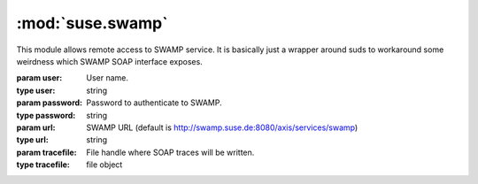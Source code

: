 :mod:`suse.swamp`
=================

.. module:: suse.swamp
   :synopsis: SWAMP access library.

.. index:: single: SOAP
           single: suds

This module allows remote access to SWAMP service. It is basically just a
wrapper around suds to workaround some weirdness which SWAMP SOAP interface
exposes.


.. class:: SWAMP(user, password, url=None, tracefile=None)

    :param user: User name.
    :type user: string
    :param password: Password to authenticate to SWAMP.
    :type password: string
    :param url: SWAMP URL (default is http://swamp.suse.de:8080/axis/services/swamp)
    :type url: string
    :param tracefile: File handle where SOAP traces will be written.
    :type tracefile: file object


    .. method:: getMethodDoc(name)

        Gets online documentation for method.

        :param name: Name of method
        :type name: string

        :return: Documentation for method
        :rtype: string

    .. method:: getAllDocs()

        Gets online documentation for all methods.

        :return: Documentation for all methods
        :rtype: dict

    .. method:: login()

        Logins to SWAMP.

        This actually only tests whether login information is correct.

        :return: None

    .. method:: doGetProperty(name)

        Gets SWAMP property.

        :param name: Name of property
        :type name: string

        :return: Value of property
        :rtype: string

    .. method:: getWorkflowInfo(id)

        Gets the workflows properties.

        :param id: Workflow ID.
        :type id: integer

        :return: Workflow properties.

    .. method:: doGetAllDataPaths(id)

        Gets all workflows data paths.

        :param id: Workflow ID.
        :type id: integer

        :return: Workflow data paths.

    .. method:: doGetData(id, path)

        Gets workflow data bit.

        :param id: Workflow ID.
        :type id: integer
        :param path: Data path.
        :type path: string

        :return: Workflow data bit value.

    .. method:: doGetAllData(id)

        Gets all workflow data bits.

        :param id: Workflow ID.
        :type id: integer

        :return: Workflow data bit values.
        :rtype: dict

    .. method:: getDataBit(id, path)

        Efficient wrapper around :meth:`doGetAllData` and :meth:`doGetData` to
        get a data bit.  It first tries to use all data, because getting it
        takes same time as single bit, but the data is cached and reused for
        next time.

        :param id: Workflow ID.
        :type id: integer
        :param path: Data path.
        :type path: string

        :return: Workflow data bit value.
        :rtype: string

    .. method:: doSendData(id, path, value)

        Sets data bit in a workflow.

        :param id: Workflow ID.
        :type id: integer
        :param path: Data path.
        :type path: string
        :param value: Data value.
        :type value: string

        :return: None

    .. method:: doSendEvent(id, envent)

        Sets data bit in a workflow.

        :param id: Workflow ID.
        :type id: integer
        :param event: Event name.
        :type event: string

        :return: None
